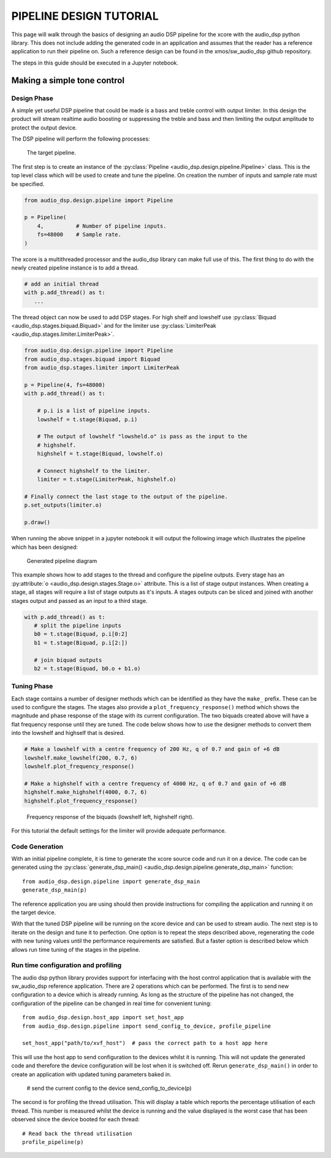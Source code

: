 PIPELINE DESIGN TUTORIAL
########################

This page will walk through the basics of designing an audio DSP pipeline for the xcore with the audio_dsp
python library. This does not include adding the generated code in an application and assumes that
the reader has a reference application to run their pipeline on. Such a reference design can be found in
the xmos/sw_audio_dsp github repository.

The steps in this guide should be executed in a Jupyter notebook.

Making a simple tone control
============================

Design Phase
------------

A simple yet useful DSP pipeline that could be made is a bass and treble control with output limiter. In this
design the product will stream realtime audio boosting or suppressing the treble and bass and then limiting
the output amplitude to protect the output device.

The DSP pipeline will perform the following processes:

.. figure:: images/bass_treble_limit.drawio.png
   :width: 100%
   
   The target pipeline.


The first step is to create an instance of the :py:class:`Pipeline <audio_dsp.design.pipeline.Pipeline>` class. This 
is the top level class which will be used to create and tune the pipeline. On creation the number of inputs and sample 
rate must be specified. 

.. code-block:: python

   from audio_dsp.design.pipeline import Pipeline

   p = Pipeline(
       4,          # Number of pipeline inputs.
       fs=48000    # Sample rate.
   )

   
The xcore is a multithreaded processor and the audio_dsp library can make full use of this. The first thing to do with the newly created pipeline instance is to add a thread.

.. code-block:: python

   # add an initial thread
   with p.add_thread() as t:
      ...

The thread object can now be used to add DSP stages. For high shelf and lowshelf use :py:class:`Biquad <audio_dsp.stages.biquad.Biquad>` and for
the limiter use :py:class:`LimiterPeak <audio_dsp.stages.limiter.LimiterPeak>`. 

.. code-block:: python

    from audio_dsp.design.pipeline import Pipeline
    from audio_dsp.stages.biquad import Biquad
    from audio_dsp.stages.limiter import LimiterPeak

    p = Pipeline(4, fs=48000)
    with p.add_thread() as t:

        # p.i is a list of pipeline inputs.
        lowshelf = t.stage(Biquad, p.i)

        # The output of lowshelf "lowsheld.o" is pass as the input to the 
        # highshelf.
        highshelf = t.stage(Biquad, lowshelf.o)

        # Connect highshelf to the limiter.
        limiter = t.stage(LimiterPeak, highshelf.o)

    # Finally connect the last stage to the output of the pipeline.
    p.set_outputs(limiter.o)

    p.draw()


When running the above snippet in a jupyter notebook it will output the following image which illustrates the pipeline which has been designed:

.. figure:: images/tutorial_pipeline.png
   :width: 100%
   
   Generated pipeline diagram


This example shows how to add stages to the thread and configure the pipeline outputs. Every stage has an :py:attribute:`o <audio_dsp.design.stages.Stage.o>` attribute.
This is a list of stage output instances. When creating a stage, all stages will require a list of stage outputs as it's inputs. A stages outputs can be sliced and joined
with another stages output and passed as an input to a third stage.

.. code-block:: python

    with p.add_thread() as t:
       # split the pipeline inputs
       b0 = t.stage(Biquad, p.i[0:2]
       b1 = t.stage(Biquad, p.i[2:])

       # join biquad outputs
       b2 = t.stage(Biquad, b0.o + b1.o)


Tuning Phase
------------

Each stage contains a number of designer methods which can be identified as they have the ``make_`` prefix. These can be used to configure 
the stages. The stages also provide a ``plot_frequency_response()`` method which shows the magnitude and phase response of the stage with 
its current configuration. The two biquads created above will have a flat frequency response until they are tuned. The code below shows 
how to use the designer methods to convert them into the lowshelf and highself that is desired.

.. code-block:: python

   # Make a lowshelf with a centre frequency of 200 Hz, q of 0.7 and gain of +6 dB
   lowshelf.make_lowshelf(200, 0.7, 6)
   lowshelf.plot_frequency_response()

   # Make a highshelf with a centre frequency of 4000 Hz, q of 0.7 and gain of +6 dB
   highshelf.make_highshelf(4000, 0.7, 6)
   highshelf.plot_frequency_response()


.. figure:: images/frequency_response.png
   :width: 100%
   
   Frequency response of the biquads (lowshelf left, highshelf right).


For this tutorial the default settings for the limiter will provide adequate performance.


Code Generation
---------------

With an initial pipeline complete, it is time to generate the xcore source code and run it on a device. The code can be generated 
using the :py:class:`generate_dsp_main() <audio_dsp.design.pipeline.generate_dsp_main>` function::

    from audio_dsp.design.pipeline import generate_dsp_main
    generate_dsp_main(p)


The reference application you are using should then provide instructions for compiling the application and running it on the target device.

With that the tuned DSP pipeline will be running on the xcore device and can be used to stream audio. The next step is to iterate on the design 
and tune it to perfection. One option is to repeat the steps described above, regenerating the code with new tuning values until the performance requirements are satisfied.
But a faster option is described below which allows run time tuning of the stages in the pipeline.

Run time configuration and profiling
------------------------------------

The audio dsp python library provides support for interfacing with the host control application that is available with the sw_audio_dsp reference 
application. There are 2 operations which can be performed. The first is to send new configuration to a device which is already running. As long
as the structure of the pipeline has not changed, the configuration of the pipeline can be changed in real time for convenient tuning::

    from audio_dsp.design.host_app import set_host_app
    from audio_dsp.design.pipeline import send_config_to_device, profile_pipeline
    
    set_host_app("path/to/xvf_host")  # pass the correct path to a host app here

This will use the host app to send configuration to the devices whilst it is running. This will not update the generated code and therefore the 
device configuration will be lost when it is switched off. Rerun ``generate_dsp_main()`` in order to create an application with updated tuning parameters
baked in.

    # send the current config to the device
    send_config_to_device(p)


The second is for profiling the thread utilisation. This will display a table which reports the percentage utilisation of each thread. This number is measured 
whilst the device is running and the value displayed is the worst case that has been observed since the device booted for each thread::

    # Read back the thread utilisation
    profile_pipeline(p)
